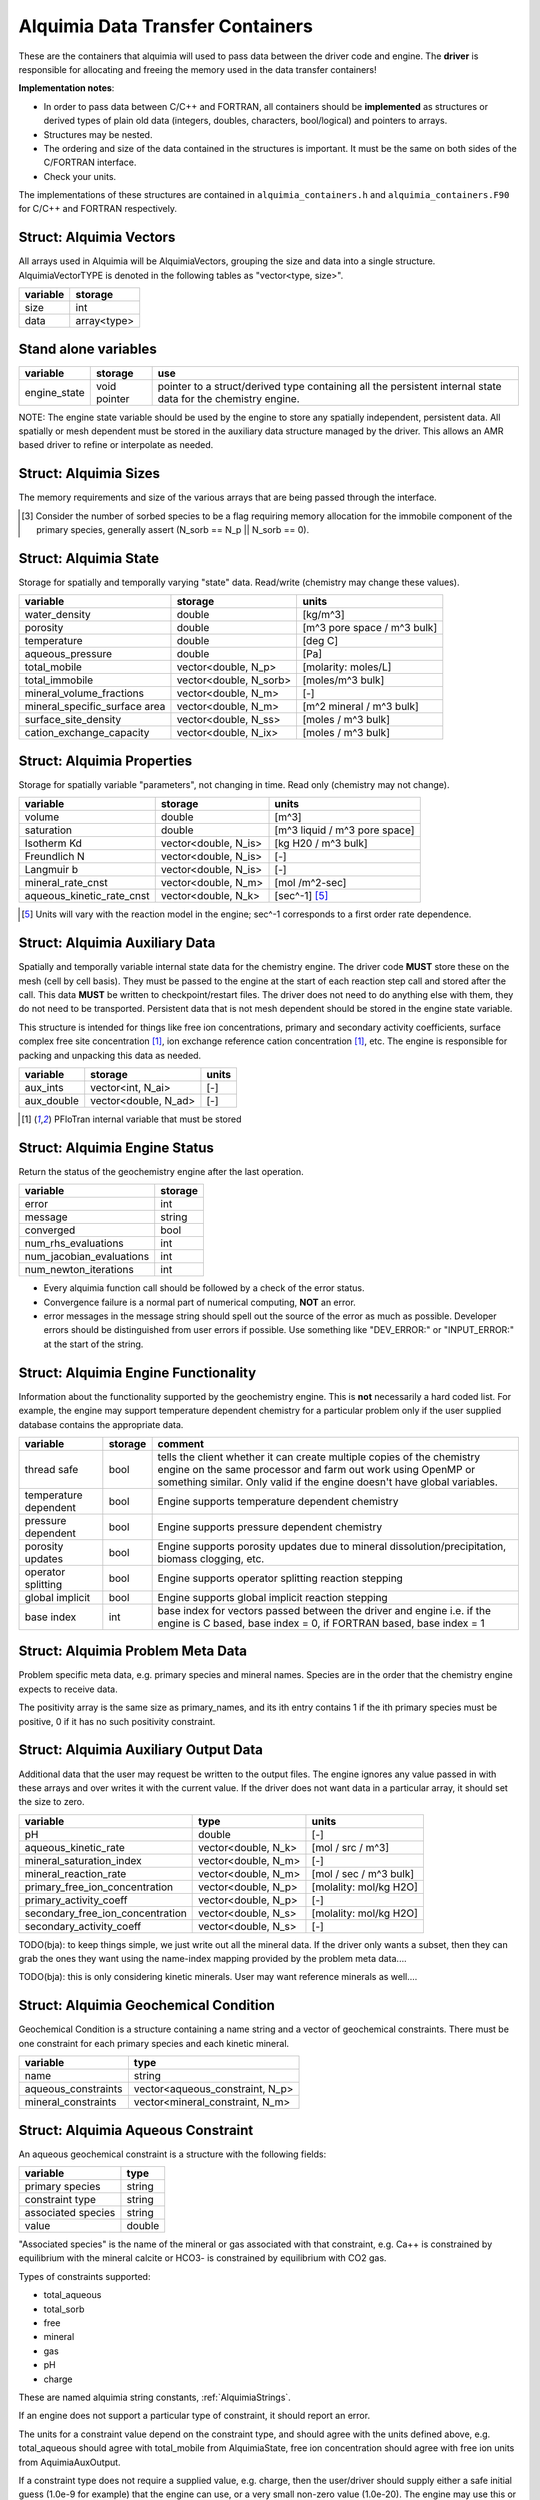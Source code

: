 ..
   Alquimia Copyright (c) 2013-2016, The Regents of the University of California, 
   through Lawrence Berkeley National Laboratory (subject to receipt of any 
   required approvals from the U.S. Dept. of Energy).  All rights reserved.
   
   Alquimia is available under a BSD license. See LICENSE.txt for more
   information.
   
   If you have questions about your rights to use or distribute this software, 
   please contact Berkeley Lab's Technology Transfer and Intellectual Property 
   Management at TTD@lbl.gov referring to Alquimia (LBNL Ref. 2013-119).
   
   NOTICE.  This software was developed under funding from the U.S. Department 
   of Energy.  As such, the U.S. Government has been granted for itself and 
   others acting on its behalf a paid-up, nonexclusive, irrevocable, worldwide 
   license in the Software to reproduce, prepare derivative works, and perform 
   publicly and display publicly.  Beginning five (5) years after the date 
   permission to assert copyright is obtained from the U.S. Department of Energy, 
   and subject to any subsequent five (5) year renewals, the U.S. Government is 
   granted for itself and others acting on its behalf a paid-up, nonexclusive, 
   irrevocable, worldwide license in the Software to reproduce, prepare derivative
   works, distribute copies to the public, perform publicly and display publicly, 
   and to permit others to do so.
   
   Authors: Benjamin Andre <bandre@lbl.gov>, Sergi Molins <smolins@lbl.gov>, 
   Jeff Johnson <jnjohnson@lbl.gov>


Alquimia Data Transfer Containers
~~~~~~~~~~~~~~~~~~~~~~~~~~~~~~~~~

These are the containers that alquimia will used to pass data between
the driver code and engine. The **driver** is responsible for
allocating and freeing the memory used in the data transfer
containers!


**Implementation notes**:
 
* In order to pass data between C/C++ and FORTRAN, all containers
  should be **implemented** as structures or derived types of plain old
  data (integers, doubles, characters, bool/logical) and pointers to
  arrays.
* Structures may be nested.
* The ordering and size of the data contained in the structures is
  important. It must be the same on both sides of the C/FORTRAN
  interface.
* Check your units.


The implementations of these structures are contained in
``alquimia_containers.h`` and ``alquimia_containers.F90`` for C/C++
and FORTRAN respectively.

Struct: Alquimia Vectors
========================

All arrays used in Alquimia will be AlquimiaVectors, grouping the size
and data into a single structure. AlquimiaVectorTYPE is denoted in the
following tables as "vector<type, size>".

+--------------+---------------+
| **variable** | **storage**   |
+==============+===============+
| size         | int           |
+--------------+---------------+
| data         | array<type>   |
+--------------+---------------+


Stand alone variables
=====================

+--------------+--------------+----------------------------------+
| **variable** | **storage**  |**use**                           |
+==============+==============+==================================+
| engine_state | void pointer |pointer to a struct/derived type  |
|              |              |containing all the persistent     |
|              |              |internal state data for the       |
|              |              |chemistry engine.                 |
+--------------+--------------+----------------------------------+

NOTE: The engine state variable should be used by the engine to store
any spatially independent, persistent data. All spatially or mesh
dependent must be stored in the auxiliary data structure managed by
the driver. This allows an AMR based driver to refine or interpolate
as needed.

Struct: Alquimia Sizes
======================

The memory requirements and size of the various arrays that are being
passed through the interface.

+-------------------------+-------------+---------------------------------------------------------+
| **variable**            | **storage** | **use**                                                 |
+=========================+=============+=========================================================+
| num_primary             | int         | N_p, number of primary species                          |
+-------------------------+-------------+---------------------------------------------------------+
| num_sorbed              | int         | N_sorb, number of sorbed species [3]_                   |
+-------------------------+-------------+---------------------------------------------------------+
| num_minerals    | int         | N_m, number of minerals                         |
+-------------------------+-------------+---------------------------------------------------------+
| num_aqueous_complexes   | int         |       N_s, number of secondary aqueous complexes        |
+-------------------------+-------------+---------------------------------------------------------+
| num_aqueous_kinetics    | int         | N_k, number of kinetic aqueous reactions                |
+-------------------------+-------------+---------------------------------------------------------+
| num_surface_sites       | int         | N_ss, number of surface sites                           |
+-------------------------+-------------+---------------------------------------------------------+
| num_ion_exchange_sites  | int         | N_ix, number of ion exchange sites                      |
+-------------------------+-------------+---------------------------------------------------------+
| num_isotherm_species    | int         | N_is, number of species involved in isotherm reactions  |
+-------------------------+-------------+---------------------------------------------------------+
| num_aux_integers        | int         | N_ai, number of auxiliary integers                      |
+-------------------------+-------------+---------------------------------------------------------+
| num_aux_doubles         | int         | N_ad, number of auxiliary doubles                       |
+-------------------------+-------------+---------------------------------------------------------+

.. [3] Consider the number of sorbed species to be a flag requiring memory allocation for the immobile component of the primary species, generally assert (N_sorb == N_p || N_sorb == 0).



Struct: Alquimia State
======================

Storage for spatially and temporally varying "state" data. Read/write (chemistry may change these values).

+-----------------------------------+------------------------+-----------------------------+
| **variable**                      |      **storage**       |        **units**            |
+===================================+========================+=============================+
| water_density                     | double                 | [kg/m^3]                    |
+-----------------------------------+------------------------+-----------------------------+
| porosity                          | double                 | [m^3 pore space / m^3 bulk] |
+-----------------------------------+------------------------+-----------------------------+
| temperature                       | double                 | [deg C]                     |
+-----------------------------------+------------------------+-----------------------------+
| aqueous_pressure                  | double                 | [Pa]                        |
+-----------------------------------+------------------------+-----------------------------+
| total_mobile                      | vector<double, N_p>    | [molarity: moles/L]         |
+-----------------------------------+------------------------+-----------------------------+
| total_immobile                    | vector<double, N_sorb> | [moles/m^3 bulk]            |
+-----------------------------------+------------------------+-----------------------------+
| mineral_volume_fractions          | vector<double, N_m>    | [-]                         |
+-----------------------------------+------------------------+-----------------------------+
| mineral_specific_surface area     | vector<double, N_m>    | [m^2 mineral / m^3 bulk]    |
+-----------------------------------+------------------------+-----------------------------+
| surface_site_density              | vector<double, N_ss>   | [moles / m^3 bulk]          |
+-----------------------------------+------------------------+-----------------------------+
| cation_exchange_capacity          | vector<double, N_ix>   | [moles / m^3 bulk]          |
+-----------------------------------+------------------------+-----------------------------+


Struct: Alquimia Properties
===========================

Storage for spatially variable "parameters", not changing in time. Read only (chemistry may not change).

+---------------------------+-----------------------+-------------------------------+
| **variable**              |      **storage**      | **units**                     |
+===========================+=======================+===============================+
| volume                    | double                | [m^3]                         |
+---------------------------+-----------------------+-------------------------------+
| saturation                | double                | [m^3 liquid / m^3 pore space] |
+---------------------------+-----------------------+-------------------------------+
| Isotherm Kd               | vector<double, N_is>  | [kg H20 / m^3 bulk]           |
+---------------------------+-----------------------+-------------------------------+
| Freundlich N              | vector<double, N_is>  | [-]                           |
+---------------------------+-----------------------+-------------------------------+
| Langmuir b                | vector<double, N_is>  | [-]                           |
+---------------------------+-----------------------+-------------------------------+
| mineral_rate_cnst         | vector<double, N_m>   | [mol /m^2-sec]                |
+---------------------------+-----------------------+-------------------------------+
| aqueous_kinetic_rate_cnst | vector<double, N_k>   | [sec^-1] [5]_                 |
+---------------------------+-----------------------+-------------------------------+

.. [5] Units will vary with the reaction model in the engine; sec^-1 corresponds to a first order rate dependence.

Struct: Alquimia Auxiliary Data
===============================

Spatially and temporally variable internal state data for the
chemistry engine. The driver code **MUST** store these on the mesh
(cell by cell basis). They must be passed to the engine at the start
of each reaction step call and stored after the call.  This data
**MUST** be written to checkpoint/restart files. The driver does not
need to do anything else with them, they do not need to be
transported. Persistent data that is not mesh dependent should be
stored in the engine state variable.

This structure is intended for things like free ion concentrations,
primary and secondary activity coefficients, surface complex free site
concentration [1]_, ion exchange reference cation concentration [1]_,
etc. The engine is responsible for packing and unpacking this data as
needed.

+----------------+-----------------------+------------+
| **variable**   | **storage**           | **units**  |
+================+=======================+============+
| aux_ints       | vector<int, N_ai>     | [-]        |
+----------------+-----------------------+------------+
| aux_double     | vector<double, N_ad>  | [-]        |
+----------------+-----------------------+------------+


.. [1] PFloTran internal variable that must be stored



Struct: Alquimia Engine Status
==============================

Return the status of the geochemistry engine after the last
operation.

+--------------------------+-------------+
| **variable**             | **storage** |
+==========================+=============+
| error                    | int         |
+--------------------------+-------------+
| message                  | string      |
+--------------------------+-------------+
| converged                | bool        |
+--------------------------+-------------+
| num_rhs_evaluations      | int         |
+--------------------------+-------------+
| num_jacobian_evaluations | int         |
+--------------------------+-------------+
| num_newton_iterations    | int         |
+--------------------------+-------------+

* Every alquimia function call should be followed by a check
  of the error status. 

* Convergence failure is a normal part of numerical computing, **NOT**
  an error.

* error messages in the message string should spell out the source of
  the error as much as possible. Developer errors should be
  distinguished from user errors if possible. Use something like
  "DEV_ERROR:" or "INPUT_ERROR:" at the start of the string.


Struct: Alquimia Engine Functionality
=====================================

Information about the functionality supported by the geochemistry
engine. This is **not** necessarily a hard coded list. For example,
the engine may support temperature dependent chemistry for a
particular problem only if the user supplied database contains the
appropriate data.

+-------------------------+---------------------+-------------------------------------------+
| **variable**            | **storage**         |**comment**                                |
+=========================+=====================+===========================================+
| thread safe             | bool                |tells the client whether it can create     |
|                         |                     |multiple copies of the chemistry engine on |
|                         |                     |the same processor and farm out work using |
|                         |                     |OpenMP or something similar. Only valid if |
|                         |                     |the engine doesn't have global variables.  |
+-------------------------+---------------------+-------------------------------------------+
| temperature dependent   | bool                |Engine supports temperature dependent      |
|                         |                     |chemistry                                  |
+-------------------------+---------------------+-------------------------------------------+
| pressure dependent      | bool                |Engine supports pressure dependent         |
|                         |                     |chemistry                                  |
+-------------------------+---------------------+-------------------------------------------+
| porosity updates        | bool                |Engine supports porosity updates due to    |
|                         |                     |mineral dissolution/precipitation, biomass |
|                         |                     |clogging, etc.                             |
+-------------------------+---------------------+-------------------------------------------+
| operator splitting      | bool                |Engine supports operator splitting reaction|
|                         |                     |stepping                                   |
+-------------------------+---------------------+-------------------------------------------+
| global implicit         | bool                |Engine supports global implicit reaction   |
|                         |                     |stepping                                   |
+-------------------------+---------------------+-------------------------------------------+
| base index              | int                 |base index for vectors passed between the  |
|                         |                     |driver and engine i.e. if the engine is C  |
|                         |                     |based, base index = 0, if FORTRAN based,   |
|                         |                     |base index = 1                             |
+-------------------------+---------------------+-------------------------------------------+

Struct: Alquimia Problem Meta Data
==================================

Problem specific meta data, e.g. primary species and mineral
names. Species are in the order that the chemistry engine expects to
receive data.

+------------------------+----------------------+--------------------------------------------+
| **variable**           | **storage**          | **comment**                                |
+========================+======================+============================================+
| primary_names          | vector<string, N_p>  | names of the primary species               |
+------------------------+----------------------+--------------------------------------------+
| positivity             | vector<int, N_p>     | positivity of the primary species (1 or 0) |
+------------------------+----------------------+--------------------------------------------+
| mineral_names  | vector<string, N_m>  | names of the minerals              |
+------------------------+----------------------+--------------------------------------------+
| surface_site_names     | vector<string, N_ss> | names of the surface sites                 |
+------------------------+----------------------+--------------------------------------------+
| ion_exchange_names     | vector<string, N_ix> | names of the ion exchange sites            |
+------------------------+----------------------+--------------------------------------------+
| isotherm_species_names | vector<string, N_is> | names of the primary species involved in   |
|                        |                      | isotherm reactions                         |
+------------------------+----------------------+--------------------------------------------+
| aqueous_kinetic_names  | vector<string, N_k>  | names of the kinetic aqueous reactions     |
+------------------------+----------------------+--------------------------------------------+

The positivity array is the same size as primary_names, and its ith entry 
contains 1 if the ith primary species must be positive, 0 if it has no 
such positivity constraint.

.. _AlquimiaAuxiliaryOutputData:

Struct: Alquimia Auxiliary Output Data
======================================

Additional data that the user may request be written to the output
files. The engine ignores any value passed in with these arrays and
over writes it with the current value. If the driver does not want
data in a particular array, it should set the size to zero.

+----------------------------------+------------------------+------------------------+
|       **variable**               |        **type**        |       **units**        |
+==================================+========================+========================+
| pH                               |         double         | [-]                    |
+----------------------------------+------------------------+------------------------+
| aqueous_kinetic_rate             |  vector<double, N_k>   | [mol / src / m^3]      |
+----------------------------------+------------------------+------------------------+
| mineral_saturation_index         |  vector<double, N_m>   | [-]                    |
+----------------------------------+------------------------+------------------------+
| mineral_reaction_rate            |  vector<double, N_m>   | [mol / sec / m^3 bulk] |
+----------------------------------+------------------------+------------------------+
| primary_free_ion_concentration   |  vector<double, N_p>   | [molality: mol/kg H2O] |
+----------------------------------+------------------------+------------------------+
| primary_activity_coeff           |  vector<double, N_p>   | [-]                    |
+----------------------------------+------------------------+------------------------+
| secondary_free_ion_concentration |  vector<double, N_s>   | [molality: mol/kg H2O] |
+----------------------------------+------------------------+------------------------+
| secondary_activity_coeff         |  vector<double, N_s>   | [-]                    |
+----------------------------------+------------------------+------------------------+


TODO(bja): to keep things simple, we just write out all the mineral
data. If the driver only wants a subset, then they can grab the ones
they want using the name-index mapping provided by the problem meta
data.... 

TODO(bja): this is only considering kinetic minerals. User may want
reference minerals as well....

Struct: Alquimia Geochemical Condition
======================================

Geochemical Condition is a structure containing a name string and a
vector of geochemical constraints. There must be one constraint for
each primary species and each kinetic mineral.

+---------------------+---------------------------------+
|    **variable**     |            **type**             |
+=====================+=================================+
|        name         |             string              |
+---------------------+---------------------------------+
| aqueous_constraints | vector<aqueous_constraint, N_p> |
+---------------------+---------------------------------+
| mineral_constraints | vector<mineral_constraint, N_m> |
+---------------------+---------------------------------+


Struct: Alquimia Aqueous Constraint
===================================

An aqueous geochemical constraint is a structure with the following fields:

+--------------------+----------+
| **variable**       | **type** |
+====================+==========+
| primary species    | string   |
+--------------------+----------+
| constraint type    | string   |
+--------------------+----------+
| associated species | string   |
+--------------------+----------+
| value              | double   |
+--------------------+----------+

"Associated species" is the name of the mineral or gas associated with
that constraint, e.g. Ca++ is constrained by equilibrium with the
mineral calcite or HCO3- is constrained by equilibrium with CO2 gas.

Types of constraints supported:

* total_aqueous
* total_sorb
* free
* mineral
* gas
* pH
* charge

These are named alquimia string constants, :ref:`AlquimiaStrings`.

If an engine does not support a particular type of constraint, it
should report an error.

The units for a constraint value depend on the constraint type, and
should agree with the units defined above, e.g. total_aqueous should
agree with total_mobile from AlquimiaState, free ion concentration
should agree with free ion units from AquimiaAuxOutput.

If a constraint type does not require a supplied value, e.g. charge,
then the user/driver should supply either a safe initial guess (1.0e-9 for
example) that the engine can use, or a very small non-zero value
(1.0e-20). The engine may use this or chose to ignore it.

Struct: Alquimia Mineral Constraint
===================================

A mineral geochemical constraint is a structure with the following fields:

+---------------------+----------+---------------------------+
| **variable**        | **type** |         **units**         |
+=====================+==========+===========================+
| mineral_name        | string   | [-]                       |
+---------------------+----------+---------------------------+
| volume_fraction     | double   | [-]                       |
+---------------------+----------+---------------------------+
|specific_surface_area| double   | [m^2 mineral / m^3 bulk]  |
+---------------------+----------+---------------------------+

